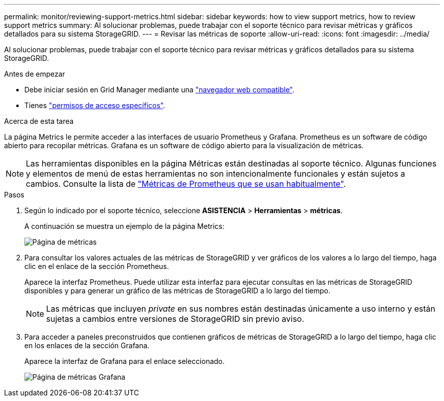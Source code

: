 ---
permalink: monitor/reviewing-support-metrics.html 
sidebar: sidebar 
keywords: how to view support metrics, how to review support metrics 
summary: Al solucionar problemas, puede trabajar con el soporte técnico para revisar métricas y gráficos detallados para su sistema StorageGRID. 
---
= Revisar las métricas de soporte
:allow-uri-read: 
:icons: font
:imagesdir: ../media/


[role="lead"]
Al solucionar problemas, puede trabajar con el soporte técnico para revisar métricas y gráficos detallados para su sistema StorageGRID.

.Antes de empezar
* Debe iniciar sesión en Grid Manager mediante una link:../admin/web-browser-requirements.html["navegador web compatible"].
* Tienes link:../admin/admin-group-permissions.html["permisos de acceso específicos"].


.Acerca de esta tarea
La página Metrics le permite acceder a las interfaces de usuario Prometheus y Grafana. Prometheus es un software de código abierto para recopilar métricas. Grafana es un software de código abierto para la visualización de métricas.


NOTE: Las herramientas disponibles en la página Métricas están destinadas al soporte técnico. Algunas funciones y elementos de menú de estas herramientas no son intencionalmente funcionales y están sujetos a cambios. Consulte la lista de link:commonly-used-prometheus-metrics.html["Métricas de Prometheus que se usan habitualmente"].

.Pasos
. Según lo indicado por el soporte técnico, seleccione *ASISTENCIA* > *Herramientas* > *métricas*.
+
A continuación se muestra un ejemplo de la página Metrics:

+
image::../media/metrics_page.png[Página de métricas]

. Para consultar los valores actuales de las métricas de StorageGRID y ver gráficos de los valores a lo largo del tiempo, haga clic en el enlace de la sección Prometheus.
+
Aparece la interfaz Prometheus. Puede utilizar esta interfaz para ejecutar consultas en las métricas de StorageGRID disponibles y para generar un gráfico de las métricas de StorageGRID a lo largo del tiempo.

+

NOTE: Las métricas que incluyen _private_ en sus nombres están destinadas únicamente a uso interno y están sujetas a cambios entre versiones de StorageGRID sin previo aviso.

. Para acceder a paneles preconstruidos que contienen gráficos de métricas de StorageGRID a lo largo del tiempo, haga clic en los enlaces de la sección Grafana.
+
Aparece la interfaz de Grafana para el enlace seleccionado.

+
image::../media/metrics_page_grafana.png[Página de métricas Grafana]


